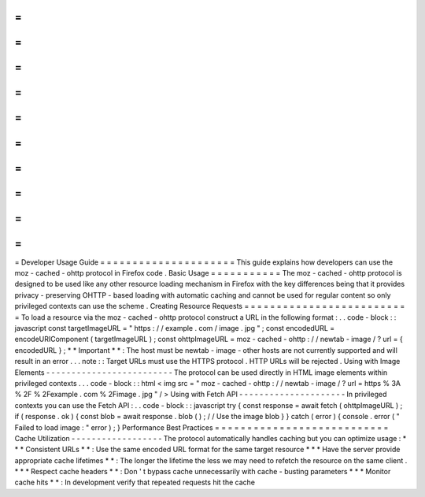 =
=
=
=
=
=
=
=
=
=
=
=
=
=
=
=
=
=
=
=
=
Developer
Usage
Guide
=
=
=
=
=
=
=
=
=
=
=
=
=
=
=
=
=
=
=
=
=
This
guide
explains
how
developers
can
use
the
moz
-
cached
-
ohttp
protocol
in
Firefox
code
.
Basic
Usage
=
=
=
=
=
=
=
=
=
=
=
The
moz
-
cached
-
ohttp
protocol
is
designed
to
be
used
like
any
other
resource
loading
mechanism
in
Firefox
with
the
key
differences
being
that
it
provides
privacy
-
preserving
OHTTP
-
based
loading
with
automatic
caching
and
cannot
be
used
for
regular
content
so
only
privileged
contexts
can
use
the
scheme
.
Creating
Resource
Requests
=
=
=
=
=
=
=
=
=
=
=
=
=
=
=
=
=
=
=
=
=
=
=
=
=
=
To
load
a
resource
via
the
moz
-
cached
-
ohttp
protocol
construct
a
URL
in
the
following
format
:
.
.
code
-
block
:
:
javascript
const
targetImageURL
=
"
https
:
/
/
example
.
com
/
image
.
jpg
"
;
const
encodedURL
=
encodeURIComponent
(
targetImageURL
)
;
const
ohttpImageURL
=
moz
-
cached
-
ohttp
:
/
/
newtab
-
image
/
?
url
=
{
encodedURL
}
;
*
*
Important
*
*
:
The
host
must
be
newtab
-
image
-
other
hosts
are
not
currently
supported
and
will
result
in
an
error
.
.
.
note
:
:
Target
URLs
must
use
the
HTTPS
protocol
.
HTTP
URLs
will
be
rejected
.
Using
with
Image
Elements
-
-
-
-
-
-
-
-
-
-
-
-
-
-
-
-
-
-
-
-
-
-
-
-
-
The
protocol
can
be
used
directly
in
HTML
image
elements
within
privileged
contexts
.
.
.
code
-
block
:
:
html
<
img
src
=
"
moz
-
cached
-
ohttp
:
/
/
newtab
-
image
/
?
url
=
https
%
3A
%
2F
%
2Fexample
.
com
%
2Fimage
.
jpg
"
/
>
Using
with
Fetch
API
-
-
-
-
-
-
-
-
-
-
-
-
-
-
-
-
-
-
-
-
-
In
privileged
contexts
you
can
use
the
Fetch
API
:
.
.
code
-
block
:
:
javascript
try
{
const
response
=
await
fetch
(
ohttpImageURL
)
;
if
(
response
.
ok
)
{
const
blob
=
await
response
.
blob
(
)
;
/
/
Use
the
image
blob
}
}
catch
(
error
)
{
console
.
error
(
"
Failed
to
load
image
:
"
error
)
;
}
Performance
Best
Practices
=
=
=
=
=
=
=
=
=
=
=
=
=
=
=
=
=
=
=
=
=
=
=
=
=
=
=
Cache
Utilization
-
-
-
-
-
-
-
-
-
-
-
-
-
-
-
-
-
-
The
protocol
automatically
handles
caching
but
you
can
optimize
usage
:
*
*
*
Consistent
URLs
*
*
:
Use
the
same
encoded
URL
format
for
the
same
target
resource
*
*
*
Have
the
server
provide
appropriate
cache
lifetimes
*
*
:
The
longer
the
lifetime
the
less
we
may
need
to
refetch
the
resource
on
the
same
client
.
*
*
*
Respect
cache
headers
*
*
:
Don
'
t
bypass
cache
unnecessarily
with
cache
-
busting
parameters
*
*
*
Monitor
cache
hits
*
*
:
In
development
verify
that
repeated
requests
hit
the
cache
